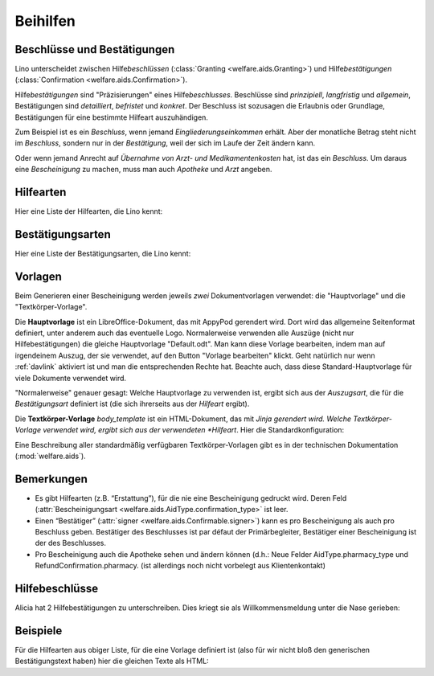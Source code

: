 .. _welfare.de.aids:

============
Beihilfen
============


Beschlüsse und Bestätigungen
============================

Lino unterscheidet zwischen Hilfe\ *beschlüssen*
(:class:`Granting <welfare.aids.Granting>`) und Hilfe\ *bestätigungen*
(:class:`Confirmation <welfare.aids.Confirmation>`).

Hilfe\ *bestätigungen* sind "Präzisierungen" eines Hilfe\
*beschlusses*.  Beschlüsse sind *prinzipiell*, *langfristig* und
*allgemein*, Bestätigungen sind *detailliert*, *befristet* und
*konkret*.  Der Beschluss ist sozusagen die Erlaubnis oder Grundlage,
Bestätigungen für eine bestimmte Hilfeart auszuhändigen.

Zum Beispiel ist es ein *Beschluss*, wenn jemand
*Eingliederungseinkommen* erhält.  Aber der monatliche Betrag steht
nicht im *Beschluss*, sondern nur in der *Bestätigung*, weil der sich
im Laufe der Zeit ändern kann.

Oder wenn jemand Anrecht auf *Übernahme von Arzt- und
Medikamentenkosten* hat, ist das ein *Beschluss*. Um daraus eine
*Bescheinigung* zu machen, muss man auch *Apotheke* und *Arzt*
angeben.

Hilfearten
==========

Hier eine Liste der Hilfearten, die Lino kennt:

.. django2rst::

   rt.show(aids.AidTypes, column_names="name excerpt_title confirmed_by_primary_coach body_template")



Bestätigungsarten
=================

Hier eine Liste der Bestätigungsarten, die Lino kennt:

.. django2rst::

   rt.show(aids.ConfirmationTypes, column_names="text et_template")



Vorlagen
========

Beim Generieren einer Bescheinigung werden jeweils *zwei*
Dokumentvorlagen verwendet: die "Hauptvorlage" und die
"Textkörper-Vorlage".

Die **Hauptvorlage** ist ein LibreOffice-Dokument, das mit AppyPod
gerendert wird.  Dort wird das allgemeine Seitenformat definiert,
unter anderem auch das eventuelle Logo.  Normalerweise verwenden alle
Auszüge (nicht nur Hilfebestätigungen) die gleiche Hauptvorlage
"Default.odt".  Man kann diese Vorlage bearbeiten, indem man auf
irgendeinem Auszug, der sie verwendet, auf den Button "Vorlage
bearbeiten" klickt.  Geht natürlich nur wenn :ref:`davlink` aktiviert
ist und man die entsprechenden Rechte hat. Beachte auch, dass diese
Standard-Hauptvorlage für viele Dokumente verwendet wird.

"Normalerweise" genauer gesagt: Welche Hauptvorlage zu verwenden ist,
ergibt sich aus der *Auszugsart*, die für die *Bestätigungsart*
definiert ist (die sich ihrerseits aus der *Hilfeart* ergibt).

Die **Textkörper-Vorlage** `body_template` ist ein HTML-Dokument, das
mit *Jinja gerendert wird. Welche Textkörper-Vorlage verwendet wird,
ergibt sich aus der verwendeten *Hilfeart*. Hier die
Standardkonfiguration:

.. django2rst::

   rt.show(aids.AidTypes, column_names="name body_template")

Eine Beschreibung aller standardmäßig verfügbaren Textkörper-Vorlagen
gibt es in der technischen Dokumentation (:mod:`welfare.aids`).


Bemerkungen
===========

- Es gibt Hilfearten (z.B. “Erstattung”), für die nie eine
  Bescheinigung gedruckt wird. Deren Feld (:attr:`Bescheinigungsart
  <welfare.aids.AidType.confirmation_type>` ist leer.

- Einen “Bestätiger” (:attr:`signer
  <welfare.aids.Confirmable.signer>`) kann es pro Bescheinigung als
  auch pro Beschluss geben.  Bestätiger des Beschlusses ist par défaut
  der Primärbegleiter, Bestätiger einer Bescheinigung ist der des
  Beschlusses.

- Pro Bescheinigung auch die Apotheke sehen und ändern können (d.h.:
  Neue Felder AidType.pharmacy_type und RefundConfirmation.pharmacy.
  (ist allerdings noch nicht vorbelegt aus Klientenkontakt)




Hilfebeschlüsse
===============

Alicia hat 2 Hilfebestätigungen zu unterschreiben. Dies kriegt sie als
Willkommensmeldung unter die Nase gerieben:

.. django2rst::

   from django.utils import translation
   from lino.utils.xmlgen.html import E
   ses = rt.login('alicia')
   translation.activate('de')
   for msg in settings.SITE.get_welcome_messages(ses):
       print(E.tostring(msg))



Beispiele
=========


Für die Hilfearten aus obiger Liste, für die eine Vorlage definiert
ist (also für wir nicht bloß den generischen Bestätigungstext haben)
hier die gleichen Texte als HTML:

.. django2rst::

    from __future__ import unicode_literals
    from django.utils import translation
    from atelier.rstgen import header
    ses = rt.login("rolf")
    translation.activate('de')

    for at in aids.AidType.objects.exclude(confirmation_type=''):
        M = at.confirmation_type.model
        qs = M.objects.filter(granting__aid_type=at)
        obj = qs[0]
        ex = obj.printed_by
        if ex:
            print(header(5, unicode(at)))
            print(header(6, "Beispiel"))
            print("")
            print(".. raw:: html")
            print("")
            for ln in ex.preview(ses).splitlines():
                print("    " + ln)
            print("")
    
            print(header(6, "Vorlage"))
            print("::")
            print("")
            for ln in ex.body_template_content(ses).splitlines():
                print("    " + ln)
            print("")

    print("")



